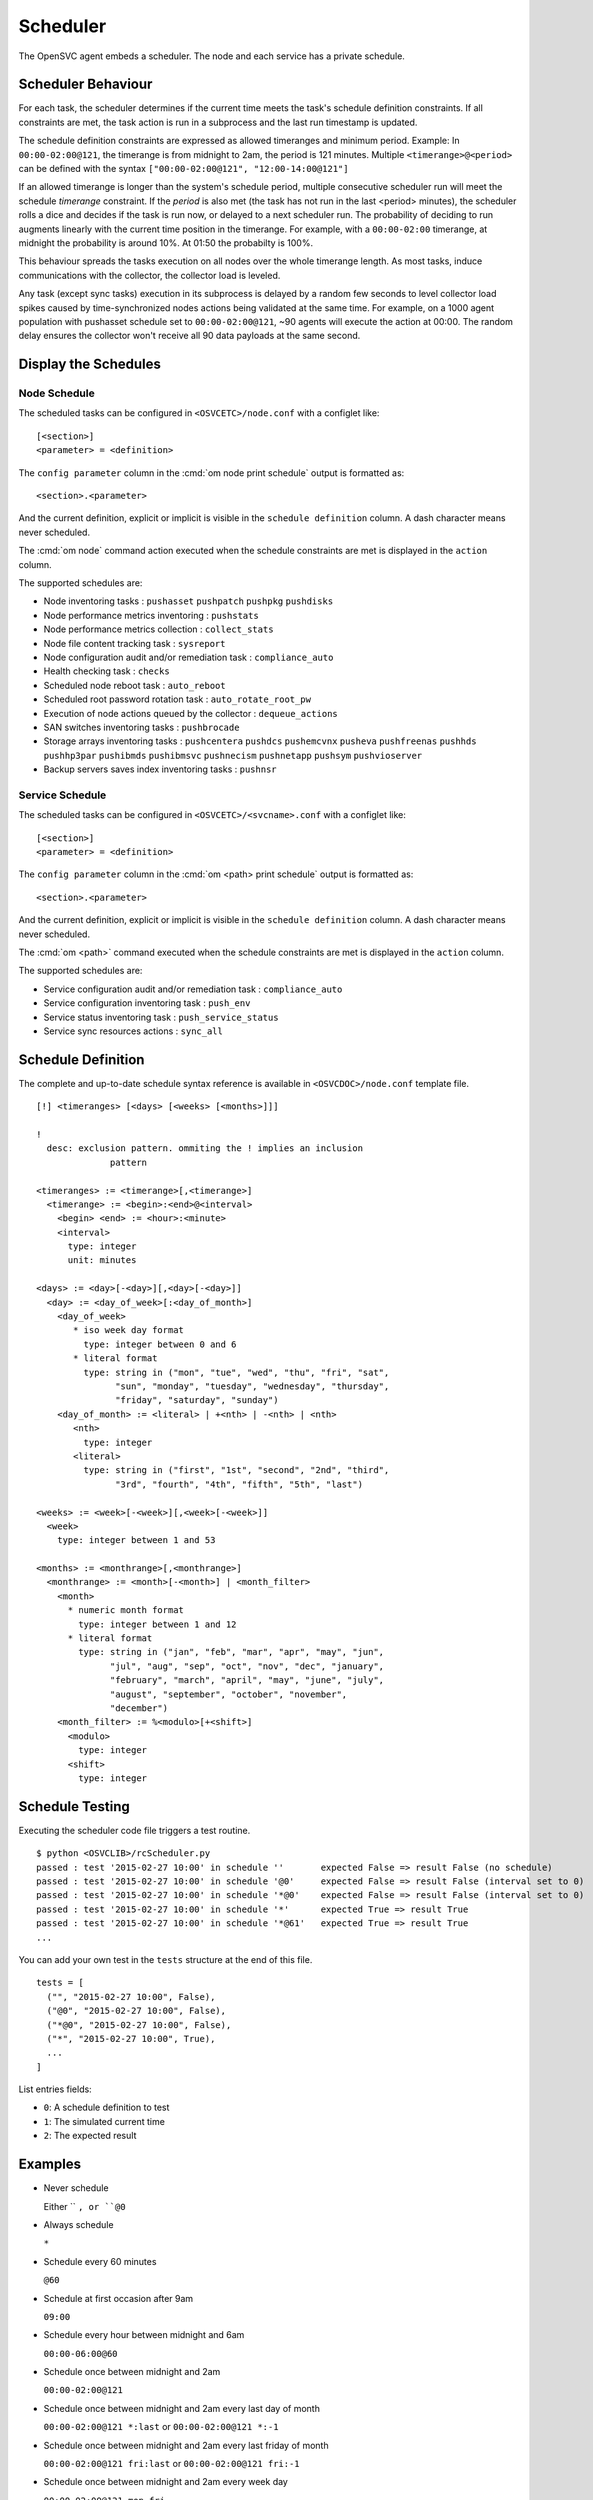 .. _agent-scheduler:

Scheduler
*********

The OpenSVC agent embeds a scheduler. The node and each service has a private schedule.

Scheduler Behaviour
===================

For each task, the scheduler determines if the current time meets the task's schedule definition constraints. If all constraints are met, the task action is run in a subprocess and the last run timestamp is updated.

The schedule definition constraints are expressed as allowed timeranges and minimum period. Example: In ``00:00-02:00@121``, the timerange is from midnight to 2am, the period is 121 minutes. Multiple ``<timerange>@<period>`` can be defined with the syntax ``["00:00-02:00@121", "12:00-14:00@121"]``

If an allowed timerange is longer than the system's schedule period, multiple consecutive scheduler run will meet the schedule *timerange* constraint. If the *period* is also met (the task has not run in the last <period> minutes), the scheduler rolls a dice and decides if the task is run now, or delayed to a next scheduler run. The probability of deciding to run augments linearly with the current time position in the timerange. For example, with a ``00:00-02:00`` timerange, at midnight the probability is around 10%. At 01:50 the probabilty is 100%.

This behaviour spreads the tasks execution on all nodes over the whole timerange length. As most tasks, induce communications with the collector, the collector load is leveled. 

Any task (except sync tasks) execution in its subprocess is delayed by a random few seconds to level collector load spikes caused by time-synchronized nodes actions being validated at the same time. For example, on a 1000 agent population with pushasset schedule set to ``00:00-02:00@121``, ~90 agents will execute the action at 00:00. The random delay ensures the collector won't receive all 90 data payloads at the same second.

Display the Schedules
=====================

Node Schedule
+++++++++++++

.. raw:: html

	<pre class='output'>
	$ om node print schedule
	<span style="font-weight: bold">Action                </span>  <span style="font-weight: bold">Last Run           </span>  <span style="font-weight: bold">Config Parameter         </span>  <span style="font-weight: bold">Schedule Definition                               </span>  
	|- <span style="color: #767676">auto_reboot        </span>  2017-09-30 16:59:19  reboot.schedule            16:00-17:00@1 sat:last,tue-mon:last * %2+1,feb-apr  
	|- <span style="color: #767676">auto_rotate_root_pw</span>  -                    rotate_root_pw.schedule    -                                                   
	|- <span style="color: #767676">checks             </span>  2017-10-01 17:43:29  checks.schedule            ["16:00-21:00@30 *:last", "! * wed", "*@1"]         
	|- <span style="color: #767676">collect_stats      </span>  2017-10-01 17:42:29  stats_collection.schedule  @10                                                 
	|- <span style="color: #767676">compliance_auto    </span>  2017-10-01 00:01:22  compliance.schedule        00:00-01:00@61                                      
	|- <span style="color: #767676">dequeue_actions    </span>  2017-01-30 10:02:01  dequeue_actions.schedule   -                                                   
	|- <span style="color: #767676">pushasset          </span>  2017-10-01 00:06:22  asset.schedule             00:00-06:00@361 mon-sun                             
	|- <span style="color: #767676">pushbrocade        </span>  -                    brocade.schedule           -                                                   
	|- <span style="color: #767676">pushcentera        </span>  -                    centera.schedule           -                                                   
	|- <span style="color: #767676">pushdcs            </span>  -                    dcs.schedule               -                                                   
	|- <span style="color: #767676">pushdisks          </span>  2017-10-01 00:03:22  disks.schedule             00:00-06:00@361 mon-sun                             
	|- <span style="color: #767676">pushemcvnx         </span>  -                    emcvnx.schedule            -                                                   
	|- <span style="color: #767676">pusheva            </span>  -                    eva.schedule               -                                                   
	|- <span style="color: #767676">pushfreenas        </span>  -                    freenas.schedule           -                                                   
	|- <span style="color: #767676">pushgcedisks       </span>  -                    gcedisks.schedule          -                                                   
	|- <span style="color: #767676">pushhds            </span>  -                    hds.schedule               -                                                   
	|- <span style="color: #767676">pushhp3par         </span>  -                    hp3par.schedule            -                                                   
	|- <span style="color: #767676">pushibmds          </span>  -                    ibmds.schedule             -                                                   
	|- <span style="color: #767676">pushibmsvc         </span>  -                    ibmsvc.schedule            -                                                   
	|- <span style="color: #767676">pushnecism         </span>  -                    necism.schedule            -                                                   
	|- <span style="color: #767676">pushnetapp         </span>  -                    netapp.schedule            -                                                   
	|- <span style="color: #767676">pushnsr            </span>  -                    nsr.schedule               -                                                   
	|- <span style="color: #767676">pushpatch          </span>  2017-10-01 00:16:01  patches.schedule           00:00-06:00@361 mon-sun                             
	|- <span style="color: #767676">pushpkg            </span>  2017-10-01 00:12:01  packages.schedule          00:00-06:00@361 mon-sun                             
	|- <span style="color: #767676">pushstats          </span>  2017-10-01 17:41:29  stats.schedule             ["00:00-23:59@10"]                                  
	|- <span style="color: #767676">pushsym            </span>  -                    sym.schedule               -                                                   
	|- <span style="color: #767676">pushvioserver      </span>  -                    vioserver.schedule         -                                                   
	|- <span style="color: #767676">pushxtremio        </span>  -                    xtremio.schedule           -                                                   
	`- <span style="color: #767676">sysreport          </span>  2017-10-01 00:25:02  sysreport.schedule         00:00-06:00@361 mon-sun                             
	</pre>

The scheduled tasks can be configured in ``<OSVCETC>/node.conf`` with a configlet like::

	[<section>]
	<parameter> = <definition>

The ``config parameter`` column in the :cmd:`om node print schedule`  output is formatted as::

	<section>.<parameter>

And the current definition, explicit or implicit is visible in the ``schedule definition`` column. A dash character means never scheduled.

The :cmd:`om node` command action executed when the schedule constraints are met is displayed in the ``action`` column.

The supported schedules are:

* Node inventoring tasks : ``pushasset`` ``pushpatch`` ``pushpkg`` ``pushdisks``
* Node performance metrics inventoring : ``pushstats``
* Node performance metrics collection : ``collect_stats``
* Node file content tracking task : ``sysreport``
* Node configuration audit and/or remediation task : ``compliance_auto``
* Health checking task : ``checks``
* Scheduled node reboot task : ``auto_reboot``
* Scheduled root password rotation task : ``auto_rotate_root_pw``
* Execution of node actions queued by the collector : ``dequeue_actions``
* SAN switches inventoring tasks : ``pushbrocade``
* Storage arrays inventoring tasks : ``pushcentera`` ``pushdcs`` ``pushemcvnx`` ``pusheva`` ``pushfreenas`` ``pushhds`` ``pushhp3par`` ``pushibmds`` ``pushibmsvc`` ``pushnecism`` ``pushnetapp`` ``pushsym`` ``pushvioserver``
* Backup servers saves index inventoring tasks : ``pushnsr``


Service Schedule
++++++++++++++++

.. raw:: html

	<pre class='output'>
	$ om testmd print schedule
	<span style="font-weight: bold">Action                </span>  <span style="font-weight: bold">Last Run           </span>  <span style="font-weight: bold">Config Parameter        </span>  <span style="font-weight: bold">Schedule Definition</span>  
	|- <span style="color: #767676">compliance_auto    </span>  2017-10-01 00:09:01  DEFAULT.comp_schedule     00:00-06:00@361      
	|- <span style="color: #767676">push_config        </span>  2017-10-01 00:01:02  DEFAULT.push_schedule     00:00-06:00@361      
	|- <span style="color: #767676">push_resinfo       </span>  2017-10-01 16:42:29  DEFAULT.resinfo_schedule  @60                  
	|- <span style="color: #767676">push_service_status</span>  2017-10-01 17:39:30  DEFAULT.status_schedule   @8                   
	|- <span style="color: #767676">resource_monitor   </span>  2017-10-01 17:38:02  DEFAULT.monitor_schedule  @2                   
	|- <span style="color: #767676">sync_all           </span>  2017-10-01 04:00:04  sync#1.schedule           04:00-06:00@121      
	`- <span style="color: #767676">sync_all           </span>  2017-10-01 04:00:04  sync#i0.schedule          04:00-06:00@121      
	</pre>

The scheduled tasks can be configured in ``<OSVCETC>/<svcname>.conf`` with a configlet like::

	[<section>]
	<parameter> = <definition>

The ``config parameter`` column in the :cmd:`om <path> print schedule`  output is formatted as::

	<section>.<parameter>

And the current definition, explicit or implicit is visible in the ``schedule definition`` column. A dash character means never scheduled.

The :cmd:`om <path>` command executed when the schedule constraints are met is displayed in the ``action`` column.

The supported schedules are:

* Service configuration audit and/or remediation task : ``compliance_auto``
* Service configuration inventoring task : ``push_env``
* Service status inventoring task : ``push_service_status``
* Service sync resources actions : ``sync_all``


Schedule Definition
===================

The complete and up-to-date schedule syntax reference is available in ``<OSVCDOC>/node.conf`` template file.

::

	[!] <timeranges> [<days> [<weeks> [<months>]]]
	
	!
	  desc: exclusion pattern. ommiting the ! implies an inclusion
	              pattern
	
	<timeranges> := <timerange>[,<timerange>]
	  <timerange> := <begin>:<end>@<interval>
	    <begin> <end> := <hour>:<minute>
	    <interval>
	      type: integer
	      unit: minutes
	
	<days> := <day>[-<day>][,<day>[-<day>]]
	  <day> := <day_of_week>[:<day_of_month>]
	    <day_of_week>
	       * iso week day format
	         type: integer between 0 and 6
	       * literal format
	         type: string in ("mon", "tue", "wed", "thu", "fri", "sat",
	               "sun", "monday", "tuesday", "wednesday", "thursday",
	               "friday", "saturday", "sunday")
	    <day_of_month> := <literal> | +<nth> | -<nth> | <nth>
	       <nth>
	         type: integer
	       <literal>
	         type: string in ("first", "1st", "second", "2nd", "third",
	               "3rd", "fourth", "4th", "fifth", "5th", "last")
	
	<weeks> := <week>[-<week>][,<week>[-<week>]]
	  <week>
	    type: integer between 1 and 53
	
	<months> := <monthrange>[,<monthrange>]
	  <monthrange> := <month>[-<month>] | <month_filter>
	    <month>
	      * numeric month format
	        type: integer between 1 and 12
	      * literal format
	        type: string in ("jan", "feb", "mar", "apr", "may", "jun",
	              "jul", "aug", "sep", "oct", "nov", "dec", "january",
	              "february", "march", "april", "may", "june", "july",
	              "august", "september", "october", "november",
	              "december")
	    <month_filter> := %<modulo>[+<shift>]
	      <modulo>
	        type: integer
	      <shift>
	        type: integer

Schedule Testing
================

Executing the scheduler code file triggers a test routine.

::

	$ python <OSVCLIB>/rcScheduler.py
	passed : test '2015-02-27 10:00' in schedule ''       expected False => result False (no schedule)
	passed : test '2015-02-27 10:00' in schedule '@0'     expected False => result False (interval set to 0)
	passed : test '2015-02-27 10:00' in schedule '*@0'    expected False => result False (interval set to 0)
	passed : test '2015-02-27 10:00' in schedule '*'      expected True => result True 
	passed : test '2015-02-27 10:00' in schedule '*@61'   expected True => result True 
	...

You can add your own test in the ``tests`` structure at the end of this file.

::

	tests = [
	  ("", "2015-02-27 10:00", False),
	  ("@0", "2015-02-27 10:00", False),
	  ("*@0", "2015-02-27 10:00", False),
	  ("*", "2015-02-27 10:00", True),
          ...
        ]

List entries fields:

* ``0``: A schedule definition to test
* ``1``: The simulated current time
* ``2``: The expected result

Examples
========

* Never schedule

  Either `` ``, or ``@0``

* Always schedule

  ``*``

* Schedule every 60 minutes

  ``@60``

* Schedule at first occasion after 9am

  ``09:00``

* Schedule every hour between midnight and 6am

  ``00:00-06:00@60``

* Schedule once between midnight and 2am

  ``00:00-02:00@121``

* Schedule once between midnight and 2am every last day of month

  ``00:00-02:00@121 *:last`` or ``00:00-02:00@121 *:-1``

* Schedule once between midnight and 2am every last friday of month

  ``00:00-02:00@121 fri:last`` or ``00:00-02:00@121 fri:-1``

* Schedule once between midnight and 2am every week day

  ``00:00-02:00@121 mon-fri``

* Schedule once between midnight and 2am every week day from january to february

  ``00:00-02:00@121 mon-fri * jan-feb``

* Schedule once between midnight and 2am every odd day (1, 3, 5)

  ``00:00-02:00@121 *:%2+1``

* Schedule once between midnight and 2am every monday of even weeks

  ``00:00-02:00@121 mon %2``

